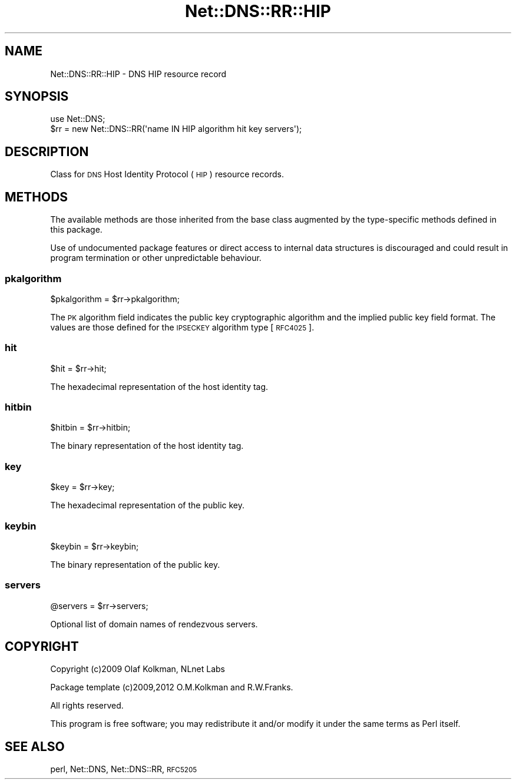 .\" Automatically generated by Pod::Man 4.11 (Pod::Simple 3.35)
.\"
.\" Standard preamble:
.\" ========================================================================
.de Sp \" Vertical space (when we can't use .PP)
.if t .sp .5v
.if n .sp
..
.de Vb \" Begin verbatim text
.ft CW
.nf
.ne \\$1
..
.de Ve \" End verbatim text
.ft R
.fi
..
.\" Set up some character translations and predefined strings.  \*(-- will
.\" give an unbreakable dash, \*(PI will give pi, \*(L" will give a left
.\" double quote, and \*(R" will give a right double quote.  \*(C+ will
.\" give a nicer C++.  Capital omega is used to do unbreakable dashes and
.\" therefore won't be available.  \*(C` and \*(C' expand to `' in nroff,
.\" nothing in troff, for use with C<>.
.tr \(*W-
.ds C+ C\v'-.1v'\h'-1p'\s-2+\h'-1p'+\s0\v'.1v'\h'-1p'
.ie n \{\
.    ds -- \(*W-
.    ds PI pi
.    if (\n(.H=4u)&(1m=24u) .ds -- \(*W\h'-12u'\(*W\h'-12u'-\" diablo 10 pitch
.    if (\n(.H=4u)&(1m=20u) .ds -- \(*W\h'-12u'\(*W\h'-8u'-\"  diablo 12 pitch
.    ds L" ""
.    ds R" ""
.    ds C` ""
.    ds C' ""
'br\}
.el\{\
.    ds -- \|\(em\|
.    ds PI \(*p
.    ds L" ``
.    ds R" ''
.    ds C`
.    ds C'
'br\}
.\"
.\" Escape single quotes in literal strings from groff's Unicode transform.
.ie \n(.g .ds Aq \(aq
.el       .ds Aq '
.\"
.\" If the F register is >0, we'll generate index entries on stderr for
.\" titles (.TH), headers (.SH), subsections (.SS), items (.Ip), and index
.\" entries marked with X<> in POD.  Of course, you'll have to process the
.\" output yourself in some meaningful fashion.
.\"
.\" Avoid warning from groff about undefined register 'F'.
.de IX
..
.nr rF 0
.if \n(.g .if rF .nr rF 1
.if (\n(rF:(\n(.g==0)) \{\
.    if \nF \{\
.        de IX
.        tm Index:\\$1\t\\n%\t"\\$2"
..
.        if !\nF==2 \{\
.            nr % 0
.            nr F 2
.        \}
.    \}
.\}
.rr rF
.\" ========================================================================
.\"
.IX Title "Net::DNS::RR::HIP 3"
.TH Net::DNS::RR::HIP 3 "2014-01-16" "perl v5.30.2" "User Contributed Perl Documentation"
.\" For nroff, turn off justification.  Always turn off hyphenation; it makes
.\" way too many mistakes in technical documents.
.if n .ad l
.nh
.SH "NAME"
Net::DNS::RR::HIP \- DNS HIP resource record
.SH "SYNOPSIS"
.IX Header "SYNOPSIS"
.Vb 2
\&    use Net::DNS;
\&    $rr = new Net::DNS::RR(\*(Aqname IN HIP algorithm hit key servers\*(Aq);
.Ve
.SH "DESCRIPTION"
.IX Header "DESCRIPTION"
Class for \s-1DNS\s0 Host Identity Protocol (\s-1HIP\s0) resource records.
.SH "METHODS"
.IX Header "METHODS"
The available methods are those inherited from the base class augmented
by the type-specific methods defined in this package.
.PP
Use of undocumented package features or direct access to internal data
structures is discouraged and could result in program termination or
other unpredictable behaviour.
.SS "pkalgorithm"
.IX Subsection "pkalgorithm"
.Vb 1
\&    $pkalgorithm = $rr\->pkalgorithm;
.Ve
.PP
The \s-1PK\s0 algorithm field indicates the public key cryptographic
algorithm and the implied public key field format.
The values are those defined for the \s-1IPSECKEY\s0 algorithm type [\s-1RFC4025\s0].
.SS "hit"
.IX Subsection "hit"
.Vb 1
\&    $hit = $rr\->hit;
.Ve
.PP
The hexadecimal representation of the host identity tag.
.SS "hitbin"
.IX Subsection "hitbin"
.Vb 1
\&    $hitbin = $rr\->hitbin;
.Ve
.PP
The binary representation of the host identity tag.
.SS "key"
.IX Subsection "key"
.Vb 1
\&    $key = $rr\->key;
.Ve
.PP
The hexadecimal representation of the public key.
.SS "keybin"
.IX Subsection "keybin"
.Vb 1
\&    $keybin = $rr\->keybin;
.Ve
.PP
The binary representation of the public key.
.SS "servers"
.IX Subsection "servers"
.Vb 1
\&    @servers = $rr\->servers;
.Ve
.PP
Optional list of domain names of rendezvous servers.
.SH "COPYRIGHT"
.IX Header "COPYRIGHT"
Copyright (c)2009 Olaf Kolkman, NLnet Labs
.PP
Package template (c)2009,2012 O.M.Kolkman and R.W.Franks.
.PP
All rights reserved.
.PP
This program is free software; you may redistribute it and/or
modify it under the same terms as Perl itself.
.SH "SEE ALSO"
.IX Header "SEE ALSO"
perl, Net::DNS, Net::DNS::RR, \s-1RFC5205\s0

